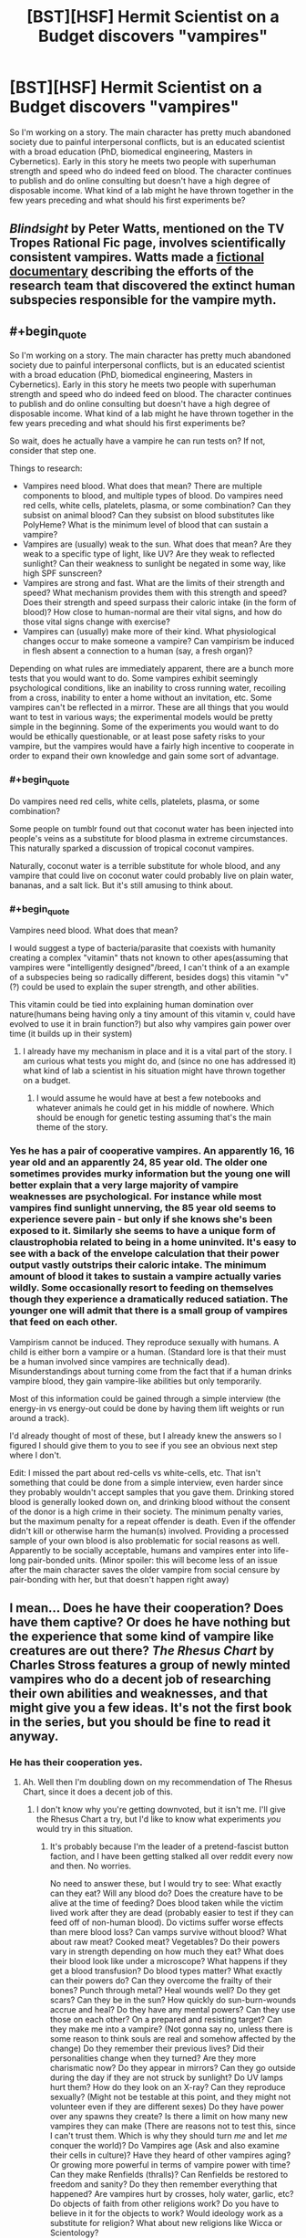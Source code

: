 #+TITLE: [BST][HSF] Hermit Scientist on a Budget discovers "vampires"

* [BST][HSF] Hermit Scientist on a Budget discovers "vampires"
:PROPERTIES:
:Author: erenthia
:Score: 9
:DateUnix: 1433295072.0
:END:
So I'm working on a story. The main character has pretty much abandoned society due to painful interpersonal conflicts, but is an educated scientist with a broad education (PhD, biomedical engineering, Masters in Cybernetics). Early in this story he meets two people with superhuman strength and speed who do indeed feed on blood. The character continues to publish and do online consulting but doesn't have a high degree of disposable income. What kind of a lab might he have thrown together in the few years preceding and what should his first experiments be?


** /Blindsight/ by Peter Watts, mentioned on the TV Tropes Rational Fic page, involves scientifically consistent vampires. Watts made a [[http://www.rifters.com/blindsight/vampires.htm][fictional documentary]] describing the efforts of the research team that discovered the extinct human subspecies responsible for the vampire myth.
:PROPERTIES:
:Score: 9
:DateUnix: 1433296394.0
:END:


** #+begin_quote
  So I'm working on a story. The main character has pretty much abandoned society due to painful interpersonal conflicts, but is an educated scientist with a broad education (PhD, biomedical engineering, Masters in Cybernetics). Early in this story he meets two people with superhuman strength and speed who do indeed feed on blood. The character continues to publish and do online consulting but doesn't have a high degree of disposable income. What kind of a lab might he have thrown together in the few years preceding and what should his first experiments be?
#+end_quote

So wait, does he actually have a vampire he can run tests on? If not, consider that step one.

Things to research:

- Vampires need blood. What does that mean? There are multiple components to blood, and multiple types of blood. Do vampires need red cells, white cells, platelets, plasma, or some combination? Can they subsist on animal blood? Can they subsist on blood substitutes like PolyHeme? What is the minimum level of blood that can sustain a vampire?
- Vampires are (usually) weak to the sun. What does that mean? Are they weak to a specific type of light, like UV? Are they weak to reflected sunlight? Can their weakness to sunlight be negated in some way, like high SPF sunscreen?
- Vampires are strong and fast. What are the limits of their strength and speed? What mechanism provides them with this strength and speed? Does their strength and speed surpass their caloric intake (in the form of blood)? How close to human-normal are their vital signs, and how do those vital signs change with exercise?
- Vampires can (usually) make more of their kind. What physiological changes occur to make someone a vampire? Can vampirism be induced in flesh absent a connection to a human (say, a fresh organ)?

Depending on what rules are immediately apparent, there are a bunch more tests that you would want to do. Some vampires exhibit seemingly psychological conditions, like an inability to cross running water, recoiling from a cross, inability to enter a home without an invitation, etc. Some vampires can't be reflected in a mirror. These are all things that you would want to test in various ways; the experimental models would be pretty simple in the beginning. Some of the experiments you would want to do would be ethically questionable, or at least pose safety risks to your vampire, but the vampires would have a fairly high incentive to cooperate in order to expand their own knowledge and gain some sort of advantage.
:PROPERTIES:
:Author: alexanderwales
:Score: 4
:DateUnix: 1433356664.0
:END:

*** #+begin_quote
  Do vampires need red cells, white cells, platelets, plasma, or some combination?
#+end_quote

Some people on tumblr found out that coconut water has been injected into people's veins as a substitute for blood plasma in extreme circumstances. This naturally sparked a discussion of tropical coconut vampires.

Naturally, coconut water is a terrible substitute for whole blood, and any vampire that could live on coconut water could probably live on plain water, bananas, and a salt lick. But it's still amusing to think about.
:PROPERTIES:
:Score: 5
:DateUnix: 1433372342.0
:END:


*** #+begin_quote
  Vampires need blood. What does that mean?
#+end_quote

I would suggest a type of bacteria/parasite that coexists with humanity creating a complex "vitamin" thats not known to other apes(assuming that vampires were "intelligently designed"/breed, I can't think of a an example of a subspecies being so radically different, besides dogs) this vitamin "v"(?) could be used to explain the super strength, and other abilities.

This vitamin could be tied into explaining human domination over nature(humans being having only a tiny amount of this vitamin v, could have evolved to use it in brain function?) but also why vampires gain power over time (it builds up in their system)
:PROPERTIES:
:Score: 1
:DateUnix: 1433380931.0
:END:

**** I already have my mechanism in place and it is a vital part of the story. I am curious what tests you might do, and (since no one has addressed it) what kind of lab a scientist in his situation might have thrown together on a budget.
:PROPERTIES:
:Author: erenthia
:Score: 1
:DateUnix: 1433523274.0
:END:

***** I would assume he would have at best a few notebooks and whatever animals he could get in his middle of nowhere. Which should be enough for genetic testing assuming that's the main theme of the story.
:PROPERTIES:
:Score: 1
:DateUnix: 1433525635.0
:END:


*** Yes he has a pair of cooperative vampires. An apparently 16, 16 year old and an apparently 24, 85 year old. The older one sometimes provides murky information but the young one will better explain that a very large majority of vampire weaknesses are psychological. For instance while most vampires find sunlight unnerving, the 85 year old seems to experience severe pain - but only if she knows she's been exposed to it. Similarly she seems to have a unique form of claustrophobia related to being in a home uninvited. It's easy to see with a back of the envelope calculation that their power output vastly outstrips their caloric intake. The minimum amount of blood it takes to sustain a vampire actually varies wildly. Some occasionally resort to feeding on themselves though they experience a dramatically reduced satiation. The younger one will admit that there is a small group of vampires that feed on each other.

Vampirism cannot be induced. They reproduce sexually with humans. A child is either born a vampire or a human. (Standard lore is that their must be a human involved since vampires are technically dead). Misunderstandings about turning come from the fact that if a human drinks vampire blood, they gain vampire-like abilities but only temporarily.

Most of this information could be gained through a simple interview (the energy-in vs energy-out could be done by having them lift weights or run around a track).

I'd already thought of most of these, but I already knew the answers so I figured I should give them to you to see if you see an obvious next step where I don't.

Edit: I missed the part about red-cells vs white-cells, etc. That isn't something that could be done from a simple interview, even harder since they probably wouldn't accept samples that you gave them. Drinking stored blood is generally looked down on, and drinking blood without the consent of the donor is a high crime in their society. The minimum penalty varies, but the maximum penalty for a repeat offender is death. Even if the offender didn't kill or otherwise harm the human(s) involved. Providing a processed sample of your own blood is also problematic for social reasons as well. Apparently to be socially acceptable, humans and vampires enter into life-long pair-bonded units. (Minor spoiler: this will become less of an issue after the main character saves the older vampire from social censure by pair-bonding with her, but that doesn't happen right away)
:PROPERTIES:
:Author: erenthia
:Score: 1
:DateUnix: 1433523984.0
:END:


** I mean... Does he have their cooperation? Does have them captive? Or does he have nothing but the experience that some kind of vampire like creatures are out there? /The Rhesus Chart/ by Charles Stross features a group of newly minted vampires who do a decent job of researching their own abilities and weaknesses, and that might give you a few ideas. It's not the first book in the series, but you should be fine to read it anyway.
:PROPERTIES:
:Author: Rhamni
:Score: 2
:DateUnix: 1433372580.0
:END:

*** He has their cooperation yes.
:PROPERTIES:
:Author: erenthia
:Score: 2
:DateUnix: 1433523142.0
:END:

**** Ah. Well then I'm doubling down on my recommendation of The Rhesus Chart, since it does a decent job of this.
:PROPERTIES:
:Author: Rhamni
:Score: 1
:DateUnix: 1433523454.0
:END:

***** I don't know why you're getting downvoted, but it isn't me. I'll give the Rhesus Chart a try, but I'd like to know what experiments /you/ would try in this situation.
:PROPERTIES:
:Author: erenthia
:Score: 2
:DateUnix: 1433537850.0
:END:

****** It's probably because I'm the leader of a pretend-fascist button faction, and I have been getting stalked all over reddit every now and then. No worries.

No need to answer these, but I would try to see: What exactly can they eat? Will any blood do? Does the creature have to be alive at the time of feeding? Does blood taken while the victim lived work after they are dead (probably easier to test if they can feed off of non-human blood). Do victims suffer worse effects than mere blood loss? Can vamps survive without blood? What about raw meat? Cooked meat? Vegetables? Do their powers vary in strength depending on how much they eat? What does their blood look like under a microscope? What happens if they get a blood transfusion? Do blood types matter? What exactly can their powers do? Can they overcome the frailty of their bones? Punch through metal? Heal wounds well? Do they get scars? Can they be in the sun? How quickly do sun-burn-wounds accrue and heal? Do they have any mental powers? Can they use those on each other? On a prepared and resisting target? Can they make me into a vampire? (Not gonna say no, unless there is some reason to think souls are real and somehow affected by the change) Do they remember their previous lives? Did their personalities change when they turned? Are they more charismatic now? Do they appear in mirrors? Can they go outside during the day if they are not struck by sunlight? Do UV lamps hurt them? How do they look on an X-ray? Can they reproduce sexually? (Might not be testable at this point, and they might not volunteer even if they are different sexes) Do they have power over any spawns they create? Is there a limit on how many new vampires they can make (There are reasons not to test this, since I can't trust them. Which is why they should turn /me/ and let /me/ conquer the world)? Do Vampires age (Ask and also examine their cells in culture)? Have they heard of other vampires aging? Or growing more powerful in terms of vampire power with time? Can they make Renfields (thralls)? Can Renfields be restored to freedom and sanity? Do they then remember everything that happened? Are vampires hurt by crosses, holy water, garlic, etc? Do objects of faith from other religions work? Do you have to believe in it for the objects to work? Would ideology work as a substitute for religion? What about new religions like Wicca or Scientology?
:PROPERTIES:
:Author: Rhamni
:Score: 1
:DateUnix: 1433542036.0
:END:

******* #+begin_quote
  It's probably because I'm the leader of a pretend-fascist button faction
#+end_quote

I'm not even sure what that means.

#+begin_quote
  No need to answer these
#+end_quote

But I will anyway. I'm realizing partially to my relief partially to my frustration that I pretty well covered all the basics. I'm giving out the answers to see if there's anything else that I might have missed. Being an author and knowing all the answers makes investigating hard.

Vampires can eat anything a human can eat and quite a bit more. Going without human blood generally turns them into jittery, ravenous fiends who will do anything to feed. A few vampires will have been known to feed on the dead, but they are social outcasts and most find it repulsive. Feeding on nonhuman sources is generally taboo but a few vampires pair bond with and feed on each other (and tend to hide that fact). I'm not sure what their blood looks like under a microscope though I do know what's going on there. They /can/ do things like overcome the frailty of their bones (or rather, their bones are much stronger than a humans). They heal perfectly unless they have a vampiric disease, only get scars in odd circumstances. They tend to avoid the sun, though some do so more than others. One of the interviewees notably experiences extreme pain when exposed to sunlight but only if she /knows/ she's experiencing it. (This is a known mental disorder common among vampires).

Most importantly, vampires are born vampires and they cannot turn humans. Thank you for the X-Ray idea, I'll have to figure that one out. What sort of things might you be looking for in an X-ray?

They don't have direct power over their children, but their society is still pretty feudal. Vampires seem to age but very slowly and there's anecdotal evidence that suggests they can reverse their age. Vampires do seem to grow more powerful over time, but some grow more powerful faster than others. Being older than someone else is no guarantee you will remain superior forever.

The creation of Renfields/ghouls is a sticky issue. Vampires /do/ seem to have some mental abilities, but there are hard limits on what a human can be made to do. Memories can be tweaked. They can be put to sleep or in a "trance" but they can't be made to kill themselves. Often a human might claim that they were subjected to The Gaze to avoid responsibility for something they did (in a vampiric court) which often works. Other times vampires will attribute a humans devotion to vampire they don't approve of as a use of the Gaze, but this is mere gossip. Both of the vampires the main character has access to are from the most powerful bloodline on earth and they are incapable of such things.

Vampires are also deeply religious and deeply conflicted about their place in their own belief systems. Most in the West are Christians, and don't know whether or not they can be redeemed. Thus when you shove a cross in their face as a means of defending yourself, they tend to panic and run away, afraid they might have offended God by doing whatever it was that they did to upset you.

Vampires have pretty good memories, though only a few have hyperthymesiatic level memories. Holy water and crosses only affect vampires (and western vampires at that) psychologically, but silver affects them all. Any sort of cut or stab with a silver edge is highly incapacitating to them and extremely painful.
:PROPERTIES:
:Author: erenthia
:Score: 3
:DateUnix: 1433545500.0
:END:

******** #+begin_quote
  I'm not even sure what that means.
#+end_quote

It's not important, just the [[/r/thebutton]] Aprils Fool thing. I decided to do some trolling for once, and some people disliked it rather a lot.

#+begin_quote
  What sort of things might you be looking for in an X-ray?
#+end_quote

Nothing in particular, although if their bones are harder then that would probably show up. That's probably the only thing that would show, unless they have organs we don't have, or some of their organs are changed in some way. Which reminds me: How do they get energy from blood? Is there something magical involved? Because in real life, blood is not that great of a food source (albeit an excellent source of iron). There might be something weird with their organs to accommodate the magical feeding or something.

#+begin_quote
  silver affects them all. Any sort of cut or stab with a silver edge is highly incapacitating to them and extremely painful.
#+end_quote

Gotcha. Is there a mechanism here, or is it left vague? Could you poison someone by putting silver in their tea? With humans, you can poison someone over time by putting lead or gold in their water, although it'll take a while. Would vampires realize something was wrong immediately, or would it be harmless unless the silver was applied directly to the blood by a blade or something? What about a syringe with some silver in a solution? That'd be extremely bad for a human. Or what about a silver tipped club? Or running into them and hugging them while wearing an armor coated with silver? The silver weakness could potentially be very exploitable, although the main character might be hesitant to ask the vamps to let him study how he can hurt them.

And unrelated, can vamps get hooked on normal human drugs?

#+begin_quote
  I'm realizing partially to my relief partially to my frustration that I pretty well covered all the basics. Being an author and knowing all the answers makes investigating hard.
#+end_quote

Yep. I love this sub. It's helped me a few times as well. Keep talking if it helps, I like your world building so far.
:PROPERTIES:
:Author: Rhamni
:Score: 1
:DateUnix: 1433546923.0
:END:

********* #+begin_quote
  unless they have organs we don't have
#+end_quote

To make stilted an analogy, I have the atomic layer of this setting fleshed out as well as the galactic layer. The middle layers are harder because I only know so much science. I imagine some of their organs would be quite different. For instance I /do/ know that their heart is dramatically different producing a constant flow of blood instead of a beat and leaving the systolic and diastolic bloodpressure always equal to each other. Beyond that, Their stomachs are probably larger. Their liver is probably tiny (but vastly more efficient). There's at least one entirely new organ, but while the main character could probably convince his new associates to take an X-ray rather easily, getting access to dead vampires for autopsy would be harder. Eventually he will think to see if anyone had done these kinds of investigations in the past and discover some Renaissance era journals. Relevant entries suggest that vampire muscles are not made out of meat but are made of some black substance that shines like metal.

#+begin_quote
  How do they get energy from blood?
#+end_quote

I'm not quite sure how to investigate this. Infrared cameras can confirm that, at rest, a vampire is radiating about 1/2 of what a human would. (Meaning their rest metabolism is probably around 40 watts, about half of which is used by their brains. And while vampires can eat human food, they don't need it. They seem to be subsisting on a few hundred calories a day, even when their peak power output can be hundreds of watts, even into the kilowatt range for short bursts. When feeding on only blood they produce almost no waste. (even less than what would be expected based on the small quantity).

#+begin_quote
  Is there a mechanism here, or is it left vague?
#+end_quote

There's an explicit mechanism. The only easy investigations here are historical documents. Vampires rarely stoop to using silver against each other, but there are accounts of humans using powdered silver against vampires as a poison. Almost any amount is debilitating (also the effect seems to be all or nothing), and the only cure is human blood (legend has it, the blood of the poisoner). How would you investigate further?

#+begin_quote
  Or what about a silver tipped club?
#+end_quote

I'm trying to imagine if there's any historical precedence for this. I can certainly imagine a human in the 1800s hitting a vampire over the head with a silver candlestick. In the short term, at least, the effects would be worse for a vampire than a human. A human in silver chainmail hugging a shirtless vampire would probably burn him a little, but nothing worse than a sunburn on a human and it wouldn't last particularly long.

#+begin_quote
  And unrelated, can vamps get hooked on normal human drugs?
#+end_quote

This is another one that I'm not sure if his two interviewees would know for certain. They would say they've never heard of such a thing though.

#+begin_quote
  Yep. I love this sub. It's helped me a few times as well. Keep talking if it helps, I like your world building so far.
#+end_quote

I appreciate it. I've been fleshing this setting out for years, but after reading Harry Potter and the Methods of Rationality, it inspired me to up my game. I know precisely the why and how behind vampirism and a great deal about their society and culture. I'm a little uncertain about the direction a professional scientist would take and if there's any obvious questions I haven't thought of. Another issue is that while sticking a blood slide under a typical optical microscope is an obvious go-to, I'm not sure what you would see even though I know what you'd be looking at. I suppose I should go to another sub and ask, (just don't stalk me. I mean, I could just tell you, but I think that would ruin the process for both of us.)
:PROPERTIES:
:Author: erenthia
:Score: 3
:DateUnix: 1433549886.0
:END:

********** #+begin_quote
  Relevant entries suggest that vampire muscles are not made out of meat but are made of some black substance that shines like metal.
#+end_quote

That could possibly show up on an x-ray, at least if it' more dense than normal muscle (or less dense).

#+begin_quote
  Vampires rarely stoop to using silver against each other, but there are accounts of humans using powdered silver against vampires as a poison. Almost any amount is debilitating (also the effect seems to be all or nothing), and the only cure is human blood (legend has it, the blood of the poisoner). How would you investigate further?
#+end_quote

Not sure, but if I was intending to put myself in harm's way I'd give myself a slight case of silver poisoning to fuck with anyone who tried to drink my blood. Also silver tipped armor spikes. And silver bullets. And silver+glue bombs. And then I'd save up money until I could afford a thick enough layer of silver dust all over my fall back lair so vampires can't go there without a hazmat suit. That last one is obviously very expensive and long term, if he even anticipates vamps going after him.

#+begin_quote
  I've been fleshing this setting out for years, but after reading Harry Potter and the Methods of Rationality, it inspired me to up my game.
#+end_quote

Same here with my own world. Although admittedly I was very pretentious even to start with, so I'm just moving further in that direction now.
:PROPERTIES:
:Author: Rhamni
:Score: 1
:DateUnix: 1433611409.0
:END:

*********** Ironically, the direction of the story has the main character defending vampires from humans more often than being in danger from them. Once you get a handle on their culture it's pretty easy to talk them into a corner. They're too damn honorable for their own good. Also most of the story will see the main character pair bonded to the main vampire-character. (the social obligations run such that he is responsible for keeping her fed and she's responsible for keeping him alive.)
:PROPERTIES:
:Author: erenthia
:Score: 1
:DateUnix: 1433747691.0
:END:


** This is an incoherent background. Someone with that level of social phobia would have found acquiring that breath of education very difficult. What you do instead is simply state that the character became a hermit because he or she discovered vampires, and reacted with an appropriate level of paranoia. Because the existence of vampires without that being common knowledge implies an insane level of control over society or information. So the formerly brilliant academic now avoids all contact with everyone lest they get dealt with by the time-traveling death squad or wandering band of mind-controllers.
:PROPERTIES:
:Author: Izeinwinter
:Score: 4
:DateUnix: 1433318106.0
:END:

*** Alternately, he could have experienced a traumatic event of another sort, and withdrawn from society.
:PROPERTIES:
:Author: Shadowlost8
:Score: 1
:DateUnix: 1433350179.0
:END:


** A few more tests:

- What is the mechanism for vampire reproduction? (In many cases it's "vampire bites you, then makes you drink its blood, then kills you.") Does the method give the vampire control of you? Does it freeze you at your current age / condition, or restore you to youth / health?
- What effect does vampire blood have on living humans? Does it heal?
- If vampire blood heals humans -- or at least doesn't hurt them -- do their organs have rejection factors?
- Are all vampires in perfect health? Are there vampires with allergies, or bad eyesight?
- How do vampires heal? Like normal humans, or are they on the "drink blood, maybe sleep, poof all damage repaired" model?
- Can vampires regenerate missing body parts? (e.g. Knocked-out teeth, shaved hair.)
- Do these vampires have the supernatural abilities -- turn to bat/mist/wolf, hypnotize people, summon animals, fly....
- What are the limits of the above abilities? Transform how quickly? Can they learn new forms? Summon how many how quickly? Remain transformed for how long?
:PROPERTIES:
:Author: eaglejarl
:Score: 1
:DateUnix: 1433429239.0
:END:

*** So I managed to get really sick immediately after making my post so I'm just going down the list of comments in the order they now appear.

I can imagine most of these tests can be done with a simple interview. Are there tests you would do that would that would require say, blood samples or any kind of lab equipment?

Edit: I'll go ahead an answer those since I answered someone else

Vampires reproduce sexually with humans. Vampires cannot turn a human into a vampire.\\
Vampire blood grants humans a small measure of the power of the donating vampire, including healing. According to the interview, there's at least one legend of a vampire who regenerated from just a skeleton. Vampires are immune to human diseases but have maladies of their own.\\
Vampires heal at a steady rate, as humans do, only much faster.\\
Vampires can regenerate bone, though it takes some time an a great deal of feeding (most go on a diet of animal organs to speed up the process) Vampires cannot turn into other forms quickly, though some vampires have the ability to do "fleshsculpting" which I am /totally/ not ripping off from Tzimisce Vicissitude. All vampires can feed their blood to an animal and gain the permanent obedience of that animal (they seem more intelligent afterwards as well). Vampires cannot fly, but the 85 year old can run at 60mph over open terrain and stick to walls like spiderman. She also has some mind control-like abilities. They seem to operate a bit like stage-hypnosis with the exception of being effective on almost anyone. Most interesting is the apparent clairvoyance the younger one has.

Virtually all of this information is relayed through a simple interview with no tests necessary aside from actually clocking the older one's running speed.
:PROPERTIES:
:Author: erenthia
:Score: 1
:DateUnix: 1433523016.0
:END:


** Off topic but I want to rant.

Vampires, seem to be the antithesis to virtue/disgust ethics (much the same way zombies are the antithesis to individuality); and quite frankly virtue ethics are not popular at the moment, they've been declining for a while now; this isn't india where its rude to eat with your left hand or the middle east where its rude to point your feet at someone(or throw a shoe at say an idiot president), or the bible and shellfish, etc; arguments form disgust are rapidly falling out of favor(gay marriage and abortion for example) for this story to ring true, the main character is going to display virtue ethics "virtues" much the same way someone in a zombie apocalypse /MUST/ show the main virtues of individuality: intellect, carefully judging who to associate with, functioning without order(and the zombies failing with the opposite of course), etc.; and I'm not actually sure what those are.

You're going to need to make the vampire origin story show why , virtue ethics is important; and short of a vengeful god, I'm at a lost what that actually could be.
:PROPERTIES:
:Score: 0
:DateUnix: 1433384107.0
:END:

*** Usually when one starts a post with "off topic" it's a good sign that it doesn't belong in the thread.

You are making major assumptions about a story that isn't written and about which you lack sufficient information to speculate. I would suggest waiting until you've actually read it before you criticize someone's writing style.
:PROPERTIES:
:Author: eaglejarl
:Score: 3
:DateUnix: 1433403723.0
:END:

**** especially since, I've managed to accidentally subvert the trope. Vampires are more virtuous than humans in this story.
:PROPERTIES:
:Author: erenthia
:Score: 1
:DateUnix: 1433523053.0
:END:


**** #+begin_quote
  You are making major assumptions
#+end_quote

Is it really a major assumption that the antagonists will be the X in a story about monster X?
:PROPERTIES:
:Score: 0
:DateUnix: 1433404402.0
:END:

***** That bears no relation to what you said.

Everything you said about virtue ethics and their relationship to the story is an assumption. Everything you said about what the author "must do" is an assumption.
:PROPERTIES:
:Author: eaglejarl
:Score: 2
:DateUnix: 1433414268.0
:END:


***** Actually it is. Certainly in this subreddit. I only said that the main character met a couple people who called themselves vampires. I never said that they were hostile.
:PROPERTIES:
:Author: erenthia
:Score: 1
:DateUnix: 1433524817.0
:END:
